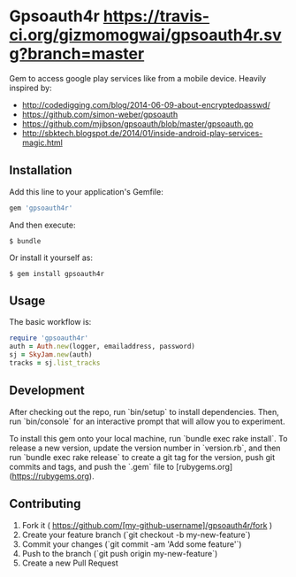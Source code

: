 * Gpsoauth4r [[https://travis-ci.org/gizmomogwai/gpsoauth4r][https://travis-ci.org/gizmomogwai/gpsoauth4r.svg?branch=master]]

Gem to access google play services like from a mobile device.
Heavily inspired by:

    - [[http://codedigging.com/blog/2014-06-09-about-encryptedpasswd/]]
    - [[https://github.com/simon-weber/gpsoauth]]
    - [[https://github.com/mjibson/gpsoauth/blob/master/gpsoauth.go]]
    - [[http://sbktech.blogspot.de/2014/01/inside-android-play-services-magic.html]]

** Installation

Add this line to your application's Gemfile:

#+BEGIN_SRC ruby
gem 'gpsoauth4r'
#+END_SRC

And then execute:

#+BEGIN_SRC shell
    $ bundle
#+END_SRC

Or install it yourself as:

#+BEGIN_SRC shell
    $ gem install gpsoauth4r
#+END_SRC

** Usage

The basic workflow is:

#+BEGIN_SRC ruby
require 'gpsoauth4r'
auth = Auth.new(logger, emailaddress, password)
sj = SkyJam.new(auth)
tracks = sj.list_tracks
#+END_SRC

** Development

After checking out the repo, run `bin/setup` to install dependencies. Then, run `bin/console` for an interactive prompt that will allow you to experiment.

To install this gem onto your local machine, run `bundle exec rake install`. To release a new version, update the version number in `version.rb`, and then run `bundle exec rake release` to create a git tag for the version, push git commits and tags, and push the `.gem` file to [rubygems.org](https://rubygems.org).

** Contributing

1. Fork it ( https://github.com/[my-github-username]/gpsoauth4r/fork )
2. Create your feature branch (`git checkout -b my-new-feature`)
3. Commit your changes (`git commit -am 'Add some feature'`)
4. Push to the branch (`git push origin my-new-feature`)
5. Create a new Pull Request
